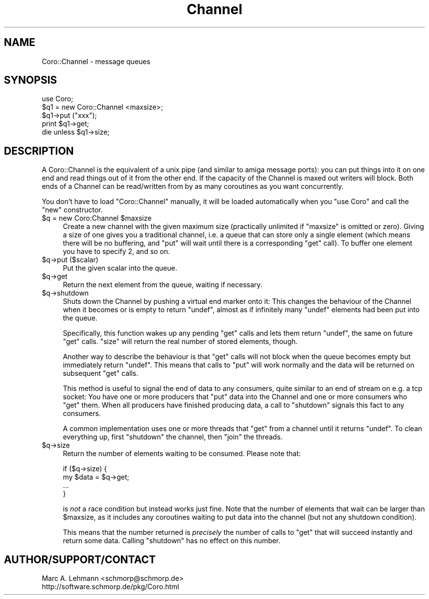 .\" Automatically generated by Pod::Man 4.09 (Pod::Simple 3.35)
.\"
.\" Standard preamble:
.\" ========================================================================
.de Sp \" Vertical space (when we can't use .PP)
.if t .sp .5v
.if n .sp
..
.de Vb \" Begin verbatim text
.ft CW
.nf
.ne \\$1
..
.de Ve \" End verbatim text
.ft R
.fi
..
.\" Set up some character translations and predefined strings.  \*(-- will
.\" give an unbreakable dash, \*(PI will give pi, \*(L" will give a left
.\" double quote, and \*(R" will give a right double quote.  \*(C+ will
.\" give a nicer C++.  Capital omega is used to do unbreakable dashes and
.\" therefore won't be available.  \*(C` and \*(C' expand to `' in nroff,
.\" nothing in troff, for use with C<>.
.tr \(*W-
.ds C+ C\v'-.1v'\h'-1p'\s-2+\h'-1p'+\s0\v'.1v'\h'-1p'
.ie n \{\
.    ds -- \(*W-
.    ds PI pi
.    if (\n(.H=4u)&(1m=24u) .ds -- \(*W\h'-12u'\(*W\h'-12u'-\" diablo 10 pitch
.    if (\n(.H=4u)&(1m=20u) .ds -- \(*W\h'-12u'\(*W\h'-8u'-\"  diablo 12 pitch
.    ds L" ""
.    ds R" ""
.    ds C` ""
.    ds C' ""
'br\}
.el\{\
.    ds -- \|\(em\|
.    ds PI \(*p
.    ds L" ``
.    ds R" ''
.    ds C`
.    ds C'
'br\}
.\"
.\" Escape single quotes in literal strings from groff's Unicode transform.
.ie \n(.g .ds Aq \(aq
.el       .ds Aq '
.\"
.\" If the F register is >0, we'll generate index entries on stderr for
.\" titles (.TH), headers (.SH), subsections (.SS), items (.Ip), and index
.\" entries marked with X<> in POD.  Of course, you'll have to process the
.\" output yourself in some meaningful fashion.
.\"
.\" Avoid warning from groff about undefined register 'F'.
.de IX
..
.if !\nF .nr F 0
.if \nF>0 \{\
.    de IX
.    tm Index:\\$1\t\\n%\t"\\$2"
..
.    if !\nF==2 \{\
.        nr % 0
.        nr F 2
.    \}
.\}
.\" ========================================================================
.\"
.IX Title "Channel 3pm"
.TH Channel 3pm "2017-08-31" "perl v5.26.1" "User Contributed Perl Documentation"
.\" For nroff, turn off justification.  Always turn off hyphenation; it makes
.\" way too many mistakes in technical documents.
.if n .ad l
.nh
.SH "NAME"
Coro::Channel \- message queues
.SH "SYNOPSIS"
.IX Header "SYNOPSIS"
.Vb 1
\& use Coro;
\&
\& $q1 = new Coro::Channel <maxsize>;
\&
\& $q1\->put ("xxx");
\& print $q1\->get;
\&
\& die unless $q1\->size;
.Ve
.SH "DESCRIPTION"
.IX Header "DESCRIPTION"
A Coro::Channel is the equivalent of a unix pipe (and similar to amiga
message ports): you can put things into it on one end and read things out
of it from the other end. If the capacity of the Channel is maxed out
writers will block. Both ends of a Channel can be read/written from by as
many coroutines as you want concurrently.
.PP
You don't have to load \f(CW\*(C`Coro::Channel\*(C'\fR manually, it will be loaded
automatically when you \f(CW\*(C`use Coro\*(C'\fR and call the \f(CW\*(C`new\*(C'\fR constructor.
.ie n .IP "$q = new Coro:Channel $maxsize" 4
.el .IP "\f(CW$q\fR = new Coro:Channel \f(CW$maxsize\fR" 4
.IX Item "$q = new Coro:Channel $maxsize"
Create a new channel with the given maximum size (practically unlimited
if \f(CW\*(C`maxsize\*(C'\fR is omitted or zero). Giving a size of one gives you a
traditional channel, i.e. a queue that can store only a single element
(which means there will be no buffering, and \f(CW\*(C`put\*(C'\fR will wait until there
is a corresponding \f(CW\*(C`get\*(C'\fR call). To buffer one element you have to specify
\&\f(CW2\fR, and so on.
.ie n .IP "$q\->put ($scalar)" 4
.el .IP "\f(CW$q\fR\->put ($scalar)" 4
.IX Item "$q->put ($scalar)"
Put the given scalar into the queue.
.ie n .IP "$q\->get" 4
.el .IP "\f(CW$q\fR\->get" 4
.IX Item "$q->get"
Return the next element from the queue, waiting if necessary.
.ie n .IP "$q\->shutdown" 4
.el .IP "\f(CW$q\fR\->shutdown" 4
.IX Item "$q->shutdown"
Shuts down the Channel by pushing a virtual end marker onto it: This
changes the behaviour of the Channel when it becomes or is empty to return
\&\f(CW\*(C`undef\*(C'\fR, almost as if infinitely many \f(CW\*(C`undef\*(C'\fR elements had been put
into the queue.
.Sp
Specifically, this function wakes up any pending \f(CW\*(C`get\*(C'\fR calls and lets
them return \f(CW\*(C`undef\*(C'\fR, the same on future \f(CW\*(C`get\*(C'\fR calls. \f(CW\*(C`size\*(C'\fR will return
the real number of stored elements, though.
.Sp
Another way to describe the behaviour is that \f(CW\*(C`get\*(C'\fR calls will not block
when the queue becomes empty but immediately return \f(CW\*(C`undef\*(C'\fR. This means
that calls to \f(CW\*(C`put\*(C'\fR will work normally and the data will be returned on
subsequent \f(CW\*(C`get\*(C'\fR calls.
.Sp
This method is useful to signal the end of data to any consumers, quite
similar to an end of stream on e.g. a tcp socket: You have one or more
producers that \f(CW\*(C`put\*(C'\fR data into the Channel and one or more consumers who
\&\f(CW\*(C`get\*(C'\fR them. When all producers have finished producing data, a call to
\&\f(CW\*(C`shutdown\*(C'\fR signals this fact to any consumers.
.Sp
A common implementation uses one or more threads that \f(CW\*(C`get\*(C'\fR from
a channel until it returns \f(CW\*(C`undef\*(C'\fR. To clean everything up, first
\&\f(CW\*(C`shutdown\*(C'\fR the channel, then \f(CW\*(C`join\*(C'\fR the threads.
.ie n .IP "$q\->size" 4
.el .IP "\f(CW$q\fR\->size" 4
.IX Item "$q->size"
Return the number of elements waiting to be consumed. Please note that:
.Sp
.Vb 4
\&  if ($q\->size) {
\&     my $data = $q\->get;
\&     ...
\&  }
.Ve
.Sp
is \fInot\fR a race condition but instead works just fine. Note that the
number of elements that wait can be larger than \f(CW$maxsize\fR, as it
includes any coroutines waiting to put data into the channel (but not any
shutdown condition).
.Sp
This means that the number returned is \fIprecisely\fR the number of calls
to \f(CW\*(C`get\*(C'\fR that will succeed instantly and return some data. Calling
\&\f(CW\*(C`shutdown\*(C'\fR has no effect on this number.
.SH "AUTHOR/SUPPORT/CONTACT"
.IX Header "AUTHOR/SUPPORT/CONTACT"
.Vb 2
\&   Marc A. Lehmann <schmorp@schmorp.de>
\&   http://software.schmorp.de/pkg/Coro.html
.Ve
